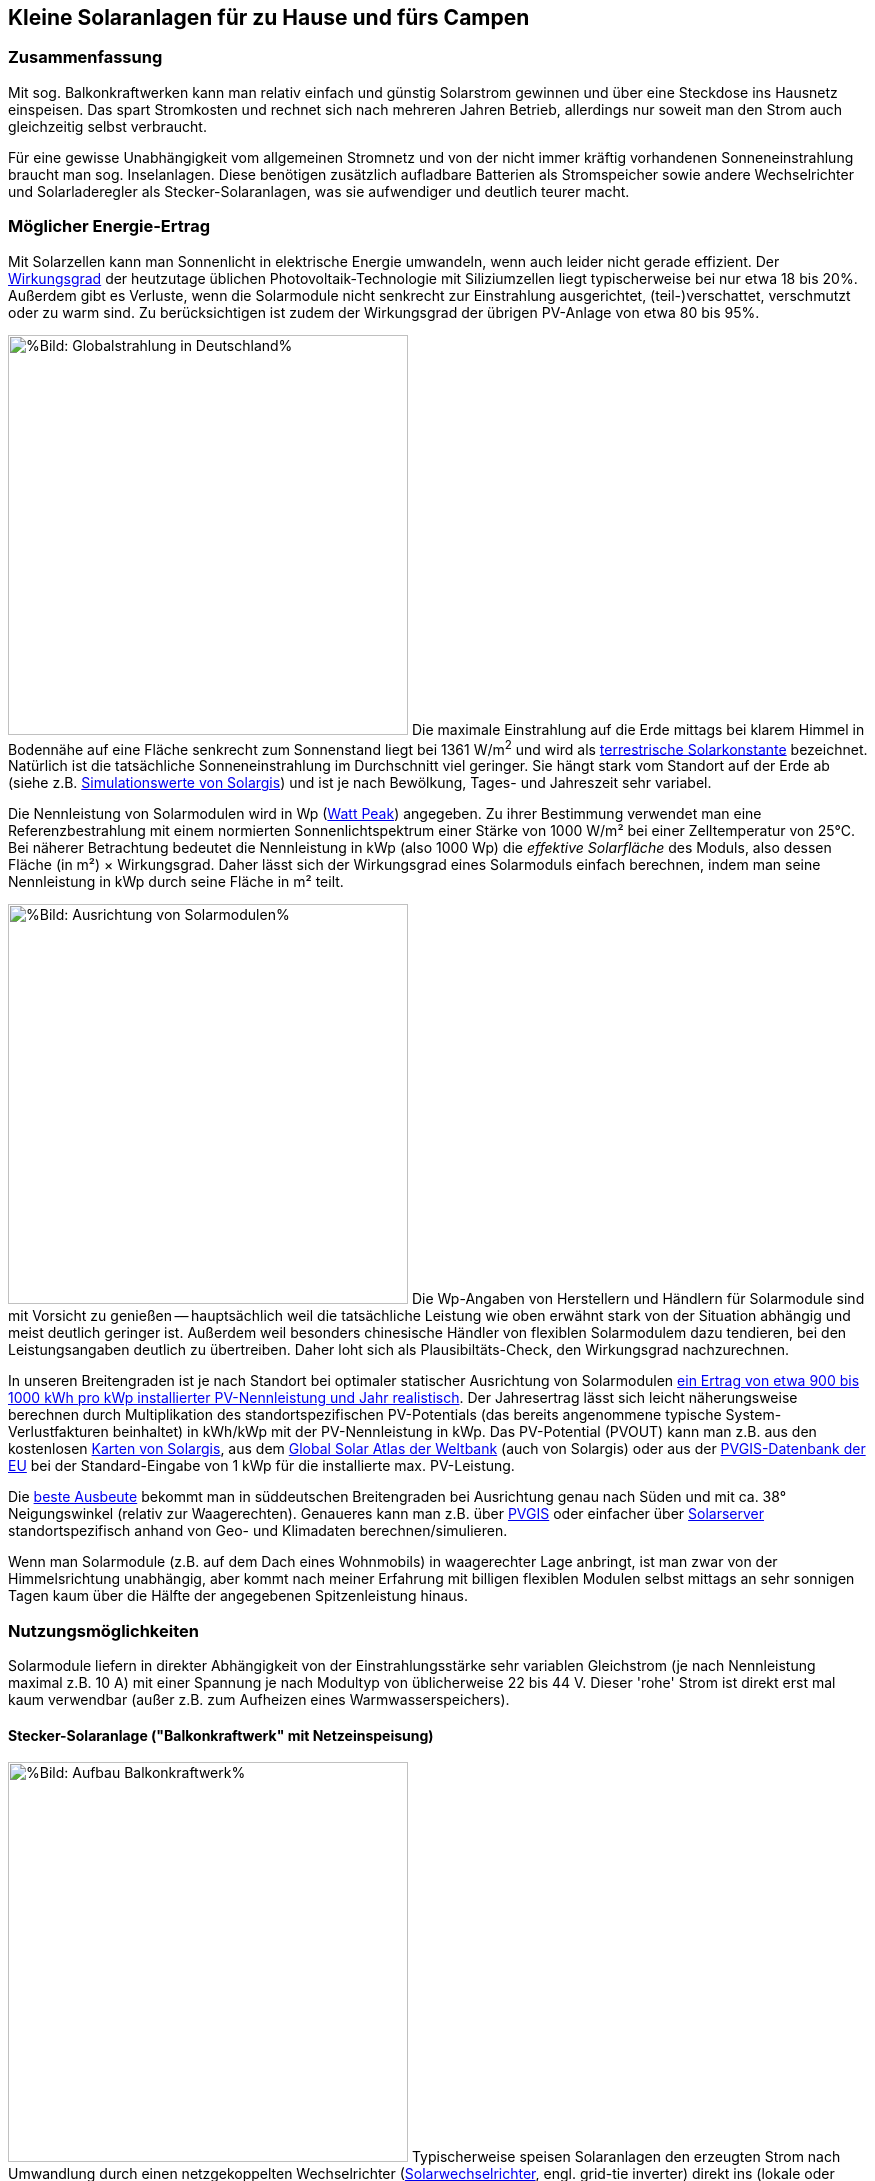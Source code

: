 == Kleine Solaranlagen für zu Hause und fürs Campen

=== Zusammenfassung

Mit sog. Balkonkraftwerken kann man relativ einfach und günstig
Solarstrom gewinnen und über eine Steckdose ins Hausnetz einspeisen.
Das spart Stromkosten und rechnet sich nach mehreren Jahren Betrieb,
allerdings nur soweit man den Strom auch gleichzeitig selbst verbraucht.

Für eine gewisse Unabhängigkeit vom allgemeinen Stromnetz und von der nicht
immer kräftig vorhandenen Sonneneinstrahlung braucht man sog. Inselanlagen.
Diese benötigen zusätzlich aufladbare Batterien als Stromspeicher
sowie andere Wechselrichter und Solarladeregler als Stecker-Solaranlagen,
was sie aufwendiger und deutlich teurer macht.

=== Möglicher Energie-Ertrag

Mit Solarzellen kann man Sonnenlicht in elektrische Energie umwandeln,
wenn auch leider nicht gerade effizient.
Der https://de.wikipedia.org/wiki/Solarzelle#Wirkungsgrad[Wirkungsgrad]
der heutzutage üblichen Photovoltaik-Technologie mit Siliziumzellen
liegt typischerweise bei nur etwa 18 bis 20%.
Außerdem gibt es Verluste, wenn die Solarmodule nicht senkrecht zur Einstrahlung
ausgerichtet, (teil-)verschattet, verschmutzt oder zu warm sind.
Zu berücksichtigen ist zudem der Wirkungsgrad der übrigen PV-Anlage
von etwa 80 bis 95%.

// https://www.photovoltaiksolarstrom.com/wp-content/uploads/2012/03/globalstrahlung_deutschland.jpg
image:Globalstrahlung_Deutschland.jpg[%Bild: Globalstrahlung in Deutschland%,400,align=right]
Die maximale Einstrahlung auf die Erde mittags bei klarem Himmel in Bodennähe
auf eine Fläche senkrecht zum Sonnenstand liegt bei 1361 W/m^2^ und wird als
http://www.energieinfo.de/eglossar/sonneneinstrahlung[
terrestrische Solarkonstante] bezeichnet.
Natürlich ist die tatsächliche Sonneneinstrahlung im Durchschnitt viel geringer.
Sie hängt stark vom Standort auf der Erde ab
(siehe z.B. https://globalsolaratlas.info/map[Simulationswerte von Solargis])
und ist je nach Bewölkung, Tages- und Jahreszeit sehr variabel.

Die Nennleistung von Solarmodulen wird in Wp
(https://de.wikipedia.org/wiki/Watt_Peak[Watt Peak]) angegeben.
Zu ihrer Bestimmung verwendet man eine Referenzbestrahlung mit einem normierten
Sonnenlichtspektrum einer Stärke von 1000 W/m² bei einer Zelltemperatur von 25°C.
Bei näherer Betrachtung bedeutet die Nennleistung in kWp (also 1000 Wp) die
_effektive Solarfläche_ des Moduls, also dessen Fläche (in m²) × Wirkungsgrad.
Daher lässt sich der Wirkungsgrad eines Solarmoduls einfach berechnen,
indem man seine Nennleistung in kWp durch seine Fläche in m² teilt.

// https://www.energie-experten.org/fileadmin/System-Bilder/Inhalt_Bilder/Photovoltaik_Solarmodule_Leistung_Ausrichtung_Grafik_energie-experten.org.jpg
// https://i0.wp.com/machdeinenstrom.de/wp-content/uploads/2018/03/Azimut.png?w=855&ssl=1
image:Solarmodule_Ausrichtung2.webp[%Bild: Ausrichtung von Solarmodulen%,400,align=right]
Die Wp-Angaben von Herstellern und Händlern für Solarmodule sind mit Vorsicht
zu genießen -- hauptsächlich weil die tatsächliche Leistung wie oben erwähnt
stark von der Situation abhängig und meist deutlich geringer ist.
Außerdem weil besonders chinesische Händler von flexiblen Solarmodulem
dazu tendieren, bei den Leistungsangaben deutlich zu übertreiben.
Daher loht sich als Plausibiltäts-Check, den Wirkungsgrad nachzurechnen.

In unseren Breitengraden ist je nach Standort
bei optimaler statischer Ausrichtung von Solarmodulen
https://www.energie-experten.org/erneuerbare-energien/photovoltaik/planung/ertrag[
ein Ertrag von etwa 900 bis 1000 kWh pro kWp installierter PV-Nennleistung
und Jahr realistisch].
Der Jahresertrag lässt sich leicht näherungsweise berechnen durch Multiplikation
des standortspezifischen PV-Potentials (das bereits angenommene typische
System-Verlustfakturen beinhaltet) in kWh/kWp mit der PV-Nennleistung in kWp.
Das PV-Potential (PVOUT) kann man z.B. aus den kostenlosen
https://solargis.com/maps-and-gis-data/download[Karten von Solargis], aus dem
https://globalsolaratlas.info/map?c=50.10,11.05,7&s=48.1807,11.604e[
Global Solar Atlas der Weltbank] (auch von Solargis) oder aus der
https://re.jrc.ec.europa.eu/pvg_tools/de/[PVGIS-Datenbank der EU]
bei der Standard-Eingabe von 1 kWp für die installierte max. PV-Leistung.

Die https://machdeinenstrom.de/optimaler-ertrag-mit-mini-solar-kraftwerken/[
beste Ausbeute] bekommt man in süddeutschen Breitengraden bei Ausrichtung
genau nach Süden und mit ca. 38° Neigungswinkel (relativ zur Waagerechten).
Genaueres kann man z.B. über https://re.jrc.ec.europa.eu/pvg_tools/de/[PVGIS]
oder einfacher über
https://www.solarserver.de/pv-anlage-online-berechnen/[Solarserver]
standortspezifisch anhand von Geo- und Klimadaten berechnen/simulieren.

Wenn man Solarmodule (z.B. auf dem Dach eines Wohnmobils)
in waagerechter Lage anbringt, ist man zwar von der Himmelsrichtung unabhängig,
aber kommt nach meiner Erfahrung mit billigen flexiblen Modulen selbst mittags an
sehr sonnigen Tagen kaum über die Hälfte der angegebenen Spitzenleistung hinaus.


=== Nutzungsmöglichkeiten

Solarmodule liefern in direkter Abhängigkeit von der Einstrahlungsstärke
sehr variablen Gleichstrom (je nach Nennleistung maximal z.B. 10 A)
mit einer Spannung je nach Modultyp von üblicherweise 22 bis 44 V.
Dieser 'rohe' Strom ist direkt erst mal kaum verwendbar
(außer z.B. zum Aufheizen eines Warmwasserspeichers).

==== Stecker-Solaranlage ("Balkonkraftwerk" mit Netzeinspeisung)

// https://www.steckdosensolar.de/wp-content/uploads/2020/02/aufbau-balkonkraftwerk.jpg
image:Balkonkraftwerk.jpg[%Bild: Aufbau Balkonkraftwerk%,400,align=right]
Typischerweise speisen Solaranlagen den erzeugten Strom nach Umwandlung
durch einen netzgekoppelten Wechselrichter
(https://de.wikipedia.org/wiki/Solarwechselrichter[Solarwechselrichter],
engl. grid-tie inverter)
direkt ins (lokale oder öffentliche) Stromnetz ein, wo er sofort in
irgendeiner Form verbraucht wird (bzw. der Rest in Form von Wärme verlorengeht).
Zu beachten ist,
dass diese Nutzungsart abseits eines bestehenden Wechselstrom-Netzes und
während eines Stromausfalls (engl. blackout) nicht funktioniert, weil sich
hierfür verwendete Wechselrichter mit dem Stromnetz synchronisieren müssen.

Die auch
// https://www.energie-experten.org/erneuerbare-energien/solarenergie/solaranlage/balkonkraftwerk
'https://www.steckdosensolar.de/[Balkonkraftwerk]' genannten Anlagen
haben meist eine recht geringe Nennleistung von etwa 600-700 Wp.
Das hat neben der geringen Größe und sehr überschaubaren Kosten auch damit zu
tun, dass solche Anlagen selbst installiert werden dürfen und genehmigungsfrei
sind, wenn sie weniger als 600 W in die Steckdose einspeisen.
Diese Zahl gilt für Deutschland; anderswo sind 800 W (oder mehr) kein Problem.
Die nominale Leistung der verwendeten Solarmodule kann und sollte aber
durchaus größer sein (z.B. 800-1000 Wp), denn in der Praxis werden die 600 W
Ausgangsleistung kaum erreicht, vor Allem in sonnenarmen Zeiten,
zumal es Verluste nicht nur an den Modulen, sondern auch im Wechselrichter gibt.
Man hat durch einen gewisse "Überdimensionierung" auch zu ungünstigen Tages- und
Jahreszeiten entsprechend mehr Ausbeute (eigentlich sogar überproportional mehr,
weil die Schwellspannung schneller erreicht wird),
allerdings auf recht niedrigem absoluten Niveau.
Wenn der Solar-Wechselrichter die Ausgangsleistung auf 600 W begrenzt,
wird der Gesamtertrag durch die Kappung zwar verringert,
aber der Effekt ist nicht so groß, wie man meinen könnte.

image:Solar_Timeseries_SA2_38deg_0deg_2005_2020.png[#Bild: Modellrechnung Kappung von 1000 Wp auf 600 W Ausgang bei 10% Gesamtverlust#,1000,align=left]
Hier das Ergebnis einer Modellrechnung für den Raum München basierend auf
den https://re.jrc.ec.europa.eu/pvg_tools/de/#HR[stündlichen Daten des PVGIS]
für die Jahre 2005 - 2020 und
einem der Einfachheit halber als konstant angenommenen Gesamtverlust von 10%.
# während der u.A. den von PVGIS standardmäßig eingerechneten Systemverlust von 14% beinhaltet.
(Eigentlich müsste man die Verluste abhängig von Temperatur usw. simulieren,
aber die Vereinfachung macht im Verhältnis zu der genaueren Simulation von PVGIS
ohne Kappung nur einen relativen Fehler von ca. +/- 6% aus.) +
Ergebnis: Bei Verwendung von optimal statisch ausgerichteten 1000 Wp Modulen,
die eigentlich zu einem Ertrag von etwa 1253 kWh pro Jahr führen würden,
macht der Verlust durch Kappung auf 600 W Ausgangsleistung nur etwa 124 kWh aus.
Das erklärt sich damit, dass die Kappung realistisch bei nur knapp 9% der
(Gesamt-)Stunden stattfindet und der dadurch verursachte Verlust
im Schnitt nur etwa 0,16 kWh pro "gekappter" Stunde ausmacht.
Daher lohnt sich trotz Ausgangs-Begrenzung auf 600 W durchaus
eine größere Dimensionierung der Solarmodule auf z.B. 1000 Wp.

Von der gerade erzeugten Leistung fließt der Anteil, der nicht aktuell lokal
(also im Haushalt) durch Elektrogeräte verbraucht wird, automatisch ins externe
Stromnetz und wird praktisch an den jeweiligen Stromlieferanten verschenkt.
Die Zeiten, dass man durch einen rückwärts laufenden Stromzähler
'unter der Hand Strom verkaufen' konnte, sind vorbei,
und eine offiziell vergütete Einspeisung ist mit Extra-Aufwand verbunden
und bringt wenig -- sie beträgt in Deutschland gemäß eEG https://www.zolar.de/blog/entwicklung-der-eeg-einspeiseverguetung[zum 01.04.2022 nur noch 6,53 ct/kWh].
Hingegen spart man sich die Verbrauchskosten für den selbst erzeugten und gleichzeitig verbrauchten
Anteil, weil der Zähler für den aus dem externen Netz bezogenen Strom entsprechend langsamer läuft.
Übrigens ist es normalerweise egal, auf welcher Drehstrom-Phase (L1, L2 oder L3)
die Stecker-Solaranlage angeschlossen wird und
auf welcher Phase die gleichzeitig verwendeten Verbraucher angeschlossen sind
-- jedenfalls die neueren für die Abrechnung aktuell verwendeten Stromzähler
arbeiten saldierend (d.h. bilden die Gesamtsumme von Verbrauch und Einspeisung,
welche dabei negatives Vorzeichen hat).

Diese Nutzungsart lohnt sich also nur insoweit, wie man während der
Sonnenscheindauer den Strom sinnvoll verbrauchen kann, z.B. durch diverse
Haushaltsgeräte, Computer, Klimaanlagen oder zum Laden von Fahrzeug-Batterien.
Am einfachsten und am besten planbar ist es, wenn es ohnehin eine gewisse
relativ gleichmäßige Grundlast hat, z.B. durch Kühlschränke oder Wärmepumpen.
Je größer und tagsüber stromhungriger der Haushalt ist,
desto größer der zu erwartende Einsparungseffekt. +
Es gibt eine relativ einfache Nutzung von überflüssigem Strom,
die ich ziemlich clever finde,
nämlich zum (zusätzlichen) Aufheizen eines Warmwasserboilers im Haus,
so dass man weniger fossile Brennstoffe dafür verbraucht.

Wie eingangs geschrieben kann man bei optimaler Platzierung von Solarmodulen
pro Jahr bis zu etwa 1 kWh pro Wp installierter Solarleistung gewinnen.
Rechnet man beispielsweise mit einer Investition von über den Daumen 1€/Wp
(inklusive anteiligen Kosten für Wechselrichter etc., eher knapp kalkuliert)
zur Stromeinspeisung und einem damit eingesparten Arbeitspreis von 25 ct/kWh,
kommt man im Jahr auf 25 ct Ersparnis pro Wp,
so dass sich die Anlage in 4 Jahren amortisiert --
wohlgemerkt aber nur unter optimalen Bedingungen und der Annahme,
dass der damit erzeugte Strom komplett selbst verbraucht wird.
Wobei der Strompreis derzeit (Stand Oktober 2022) ja kräftig steigt --
bei Neuverträgen werden schon über 65 ct/kWh verlangt,
so dass die Rechnung damit noch wesentlich günstiger ausfällt:
Amortisierung bei 75% Eigenverbrauchsanteil in weniger als 2 Jahren.


==== Inselanlage mit Batteriespeicherung

// http://www.inselanlage.info/wp-content/uploads/2015/01/inselanlage-aufbau.jpg
image:Inselanlage.jpg[%Bild: Aufbau Inselanlage%,400,align=right]
Alternativ kann man den von den Solarmodulen gelieferten Strom auch in einer aufladbaren Batterie
(Akkumulator) speichern und bei Bedarf wieder abrufen.
Diese Betriebsart wird als 'http://www.inselanlage.info/[Inselanlage]' (engl. off-grid) bezeichnet
und ist für die Nutzung ohne externes Stromnetz (also z.B. bei Stromausfall, beim Campen mit dem
Wohnmobil oder Wohnwagen, auf Booten und für abseits gelegene Häuser oder Hütten) die einzig mögliche.

Neben der Speicherbatterie wird hier zumindest ein Solarladeregler benötigt,
und sofern die Verbraucher nicht direkt mit der Batteriespannung (z.B. 12 V Gleichstrom)
betrieben werden können, zusätzlich ein ausreichend leistungsstarker
Wechselrichter (manchmal auch 'Spannungswandler' genannt, engl. inverter)
zur Umwandlung in den üblichen 'Steckdosenstrom' (also Wechselstrom mit ca. 230 V).
Diese Nutzungsart ist flexibler, aber wegen der nötigen zusätzlichen Komponenten
deutlich teurer (und auch etwas anfälliger und wartungsintensiver).

==== Kombination aus Balkonkraftwerk und Inselanlage

Wenn man Zugang zum Stromnetz hat und die für beide Varianten nötigen Funktionen gleichzeitig
installiert sind, kann man zwischen diesen grundsätzlichen Nutzungsarten auch wechseln.
Dabei wird die Einspeisung die Solarmodule zwischen
dem netzgekoppelten Wechselrichter und dem Solar-Batterieladeregler
umgeschaltet (bzw. ohne Schalter einfach umgestöpselt).


=== Generelle Hinweise für die Auswahl von Komponenten

==== Solarmodule

Solarmodule (engl. solar panels) werden intern aus
vielen in Reihe gestalteten Solarzellen zusammengesetzt.
Als externen Stromanschluss habe sie meist MC4-Steckverbinder.
Wenige große Solarmodule sind technisch und wirtschaftlich etwas günstiger als
entsprechend viele kleine, besonders wenn man einen Regler pro Modul verwendet.

image:Kennlinie_Bestrahlungsstärke_Spannng-Strom.jpg[%Bild: Spannung und Strom abhängig von der Bestrahlungsstärke%,400,align=right]
// https://nils-isfh.de/solarzelle/
Bei den üblichen Silizium-Solarzellen steigt der entnehmbare Strom
(Kurzschlussstrom) linear mit der Bestrahlungsstärke.
Ihre Leerlaufspannung hingegen steigt schon bei geringer Helligkeit stark an
und nähert sich dann nur noch langsam steigend dem Wert 0,63 V.
Generell sind monokristalline Zellen zu bevorzugen, auch wenn sie ein wenig
teurer sind als polykristalline oder amorphe,
weil sie einen höheren Wirkungsgrad haben.

image:Starre_Solarpanels.jpg[%Bild: Starre Solarpanels%,400,align=left]
image:Flexible_Solarpanels.jpg[%Bild: Flexible Solarpanels%,400,align=right]
https://gruenes.haus/pv-modul-groesse-gewicht/[Klassische Solarmodule] haben
einen Aluminiumrahmen und eine Größe von typischerweise ca. 1,7 m × 1 m × 3 cm,
was eine Nennleistung von etwa 350 Wp ergibt, und eine Masse von ca. 20 kg.
(Semi-)Flexible Module sind teurer als starre und weniger langlebig,
dafür aber viel leichter und nur wenige Millimeter dick.
Sie sind meist auch deutlich kleiner -- typischerweise 1,2 m × 0,5 m
bei einer Nennleistung von 100 Wp und einer Masse von 1 bis 2 kg.
https://solar-generatoren.de/die-richtigen-solarmodule-fuers-wohnmobil/[Hier]
ein Vergleich verschiedener Solarmodul-Typen in Hinblick auf die Verwendung für
Wohnmobile.

image:Schindel-Solarmodul.jpg[%Bild: starres Schindel-Solarmodul%,400,align=left]
image:Schindel-Solarmodul2.jpg[%Bild: flexibles Schindel-Solarmodul%,400,align=right]
Technisch besonders interessant finde ich die überlappenden Anordnung und
direkte Verschaltung von Solarzellen ohne Stromschienen (engl. busbars) in
https://www.strom-forschung.de/aktuelles/news/2022/schindel-solarmodule-innovativ-verschaltet-und-industriell-herstellbar[Schindel-Modulen]
(engl. SSP = shingle solar panel).
Dadurch steigt der Wirkungsgrad, weil die Fläche besser genutzt wird
und bei Teilverschattung und Wärme die Verluste verringert werden.
Allerdings ist diese Bauart selten zu finden und verhältnismäßig teuer,
so dass sie nur dann sinnvoll ist, wenn man Platz sparen will/muss.

Solarmodule -- aber bitte nur gleichartige -- kann man wie Batteriezellen
seriell und/oder parallel verbinden, um mehr Leistung zu erhalten, ohne
für jedes Modul einen eigenen Regler (bzw. Regler-Eingang) verwenden zu müssen.
Für die parallele Verschaltung bieten sich MC4 Y-Steckverbindungen an.

* Bei https://de.wikipedia.org/wiki/Reihenschaltung[Reihenschaltung] (oft auch
'Serienschaltung' genannt) addieren sich die Spannungen der einzelnen Module,
wobei man unbedingt darauf achten muss, dass die maximale Eingangsspannung,
die der Regler verkraftet, nicht überschritten wird.
Ein Nachteil der Reihenschaltung ist, dass es dabei leichter zu
https://photovoltaikbuero.de/pv-know-how-blog/teilverschattung-bei-solarmodulen-messungen/[ Verlusten durch Teilverschattung] kommt,
denn die Leistung bricht ein, wenn auch nur eines der Module verschattet wird.

* Bei https://de.wikipedia.org/wiki/Parallelschaltung[Parallelschaltung]
addieren sich die Ströme der einzelnen Module,
wobei der je nach Einstrahlung mögliche Maximalstrom unter dem Maximalstrom
des Regler-Eingangs liegen sollte, weil sonst zumindest Leistung verschenkt wird.
Auch sind höhere Ströme, besonders bei dünnen Kabeln,
generell mit etwas mehr elektrischem Verlust verbunden.
Dafür hat man aber weniger Verluste durch Teilverschattung.

image:I-V-curves-of-the-solar-panel-under-different-irradiation-levels-and-the-Voltage.png[%Bild:
Strom-Spannungs-Kennlinien abhängig von der Bestrahlungsstärke%,400,align=right]
// https://www.researchgate.net/figure/I-V-curves-of-the-solar-panel-under-different-irradiation-levels-and-the-Voltage_fig33_327316174
Zu beachten ist noch, dass die Regler-Eingangsspannung je nach Modell bis zu 5 V
über der gewünschten Ausgangsspannung des Reglers (z.B. der Speicherbatterie)
liegen muss, damit der Regler effektiv Strom liefern kann.
Wenn man z.B. kleine Solarmodule mit 100 Wp und 22,6 V Leerlaufspannung hat,
wird es ohne Reihenschaltung
bei einer Ladeschlussspannung von ca. 14,5 V einer LiFePO4-Batterie
bei wolkigem Wetter (mit vielleicht nur 100 - 200 W/m^2^) ziemlich eng.

==== Spannungsregler, Solar-Laderegler und Wechselrichter

// image:I-U-Kennlinie_MPP_Silizium-Solarzelle.jpg[%Bild: I-U-Kennlinie_MPP_Silizium-Solarzelle%,400,align=right]
// https://nils-isfh.de/solarzelle/
image:Solar-Microinverter.png[%Bild: Solar-Microinverter%,400,align=right]
Für die Umwandlung des 'rohen' Solarstroms sind Spannungsregler mit
https://de.wikipedia.org/wiki/Maximum_Power_Point_Tracking[MPPT (Maximal-Leistungspunkt-Suche, engl. maximum power point tracking)]
zu empfehlen, weil sie auch bei stark wechselnder Einstrahlung optimale Energieausbeute bringen.
Sie sind allerdings deutlich teurer als die wesentlich einfacheren PWM-Regler.
Für die Koppelung mit dem Stromnetz werden Spannungsregler mit einem
integrierten Wechselrichter verwendet, die sich automatisch
an die Frequenz und Phase des anliegenden Wechselstroms anpassen
und bei fehlendem Stromanschluss den Ausgang abschalten -- auch aus
Sicherheitsgründen für den Fall, dass ein blanker Stecker berührt werden kann.

image:Solar-Laderegler.jpg[%Bild: Solar-Laderegler%,400,align=right]
Wenn man Solarmodule hingegen mit einer Batterie verbinden möchte, benötigt man einen
Solar-Laderegler, der einen Spannungsregler mit einem Batterieladegerät verbindet.
Mit billigen chinesischen (angeblich) MPPT-Reglern habe ich keine guten Erfahrungen gemacht,
wohl aber mit den europäischen Marken Victron und Votronic.

image:Wechselrichter.jpg[%Bild: Wechselrichter%,400,align=right]
Bei einem Wechselrichter sollte man darauf achten,
dass er ordentlichen Wechselstrom liefert (sog. 'reine Sinuswelle', engl. pure sine wave) sowie
einen hohen https://www.energie-experten.org/erneuerbare-energien/photovoltaik/wechselrichter/wirkungsgrad[Wirkungsgrad] (engl. efficiency) und einen
geringen Ruhe-/Leerlaufstromverbrauch (engl. standby power consumption) hat.
Außerdem ist empfehlenswert, ihn mit ausreichend Leistungsreserve zu
dimensionieren, auch weil er sonst schnell unangenehm lautes Lüftergeräusch
verbreiten und bei Dauerbelastung leichter Schaden nehmen kann.

image:Solar-off-grid-inverter.jpg[%Bild: Hybrides Solar-Ladegerät mit Wechselrichter%,400,align=right]
Es gibt auch https://www.solarserver.de/2021/07/26/green-cell-bietet-neuen-solarwechselrichter-an/[Kombigeräte],
welche die Funktionen Solar-Laderegler, Batterie-Netzladegerät und Wechselrichter in sich vereinen.
Damit können Elektrogeräte vorzugsweise direkt mit Solarstrom versorgt werden,
wobei die überschüssige Energie in einer Batterie gespeichert wird.
Bei unzureichender Stromversorgung aus den Solarmodulen
ergänzt das Gerät die benötigte Energie automatisch aus der Batterie
und schaltet bei leerer Batterie (oder je nach konfigurierter Präferenz
auch schon bei fehlendem Solarstrom) auf eine externe Stromquelle
(Stromnetz oder Generator) um, worüber auch die Batterie geladen wird.
Solch ein Kombigerät ist in seiner Funktionsweise sehr praktisch,
außerdem einfacher zu installieren und zu verwenden,
außerdem wirtschaftlicher als entsprechende Einzelkomponenten.
Es hat aber
https://www.oeko-energie.de/shop1/de/Solarstrom/Insel-WR/Kombigeraet-Laderegler-MPPT-Wechselrichter-Batterieladegeraet/[
auch Nachteile] wie geringe Flexibilität bei der Komponentenwahl. +
Und offenbar gibt es kein Gerät, das neben der Nutzungsart als Inselanlage
(also netzunabhängige Versorgung) auch den einer Stecker-Solaranlage
(also direkte Netzeinspeisung des Solarstroms) ermöglicht.

==== Speicherbatterien

image:LiFePO4-Batterie.jpg[%Bild: LiFePO4-Batterie mit 4 prismatischen Zellen%,400,align=right]
Für die Stromspeicherung bieten sich heutzutage Lithium-Eisenphosphat-Batterien (LiFePO4) an.
Diese sind zwar erheblich teurer als Blei-Säure-Batterien (inkl. der AGM-Variante),
wie man sie vom Auto kennt, aber sind nicht so schwer, viel spannungsstabiler
und vertragen ein Mehrfaches an Lade-/Entladezyklen.
Im Vergleich zu Li-Ionen- und Li-Polymer-Akkus, welche eine noch höhere Energiedichte haben,
sind sie recht robust und sicher.
Alle Lithium-basierten Batterien benötigen bei der Reihenschaltung von Akkuzellen ein sog.
Batteriemanagementsystem (BMS), das für eine gleichmäßige Spannungsverteilung der Zellen sorgt. +
Eine typische 100 Ah Autobatterie wiegt etwa 26 kg und kostet nur etwa 100€.
Aus ihrer Nennkapazität von 12 V × 100 Ah = 1200 Wh sollte man pro Entladung höchstens 50%
entnehmen, damit die Batterie nicht durch Tiefentladung Schaden nimmt, also maximal 600 Wh.
Selbst dann hält ein Bleiakku meist weniger als 1000 Lade-/Entladezyklen.
Die Zahl der Lade-/Entladezyklen eines Lithium-Eisenphosphat-Akkus liegt angeblich bei etwa 5000.
Eine 12,8 V 100 Ah LiFePO4-Batterie wiegt etwa 11 kg und kann zu 90% entladen werden,
ohne dass sie Schaden nimmt, so dass sich eine effektive Kapazität von 1150 Wh ergibt.
Unter Berücksichtigung der Wandlungsverluste eines Wechselrichters lässt sich damit ein Gerät
mit 1000 W Verbrauch (z.B. Staubsauger, Kaffeemaschine oder Fön) gut eine Stunde lang betreiben.

Um den Wandlungsverlust von ca. 10% eines Wechselrichters zu vermeiden,
sollte man bei einer Inselanlage die Verbraucher möglichst direkt an der Batterie anschließen,
was z.B. bei LED-Lampen, Radios und USB-Ladebuchsen gut machbar ist --
aber auch bei Laptops, wenn man für sie ein Netzteil mit 12 V (statt 230 V) Eingang verwendet.
Bei mittlerer Last von 25 W ergeben sich mit einer voll geladenen 12,8 V 100 Ah LiFePO4-Batterie
gut 50 Stunden Betriebszeit.
Ein durchschnittlicher 3,6 V Smartphone-Akku mit 2500 mAh hat 9 Wh Kapazität.
Wenn er jeweils zu 80% entladen wird, lässt er sich damit etwa 160 mal aufladen. +
Zum Vergleich: Eine Powerbank mit nominell 20.000 mAh Kapazität hat (aufgrund meist stark überzogener
Hersteller-Angaben und Verlusten bei der Wandlung von 3,6 V auf die 5 V eines USB-Anschlusses)
effektiv eher die Hälfte dieser Kapazität.
Ein durchschnittlicher Smartphone-Akku lässt sich über die Powerbank in der Praxis nur etwa 10 mal aufladen.

Der Preis einer Batterie pro kWh sinkt mit steigender Größe/Gesamtkapazität. +
// allerdings ist der Effekt eher gering. +
// Hier am Beispiel der o.g. Delong-LiFePO4-Akkus: Eine Batterie inkl. BMS
// ohne Versand kostet Stand Frühjahr 2022 mit 12,8 V 100 Ah etwa 215€,
// mit doppelter Kapazität etwa 410€,
// und mit 8-facher Kapazität (51,2 V, 200 Ah) etwa 1560€, also 10% günstiger.

image:What-are-Ohm-Amps-and-Volts.jpg[%Bild: Spannung, Strom und Widerstand%,400,align=right]
Wenn man die Wahl hat zwischen höherer Spannung (d.h. mehr Akkuzellen in Reihe)
oder größere bzw. mehr Zellen parallel, dann besser die höhere Spannung nehmen.
Also ist z.B. eine 24 V 100 Ah Batterie einer mit 12 V und 200 Ah vorzuziehen,
aus folgenden Gründen:

* Hohe Ströme belasten elektronische Bauteile besonders stark, bringen mehr
Verluste und verlangen größere Kabelquerschnitte, die schnell unhandlich werden.

* Ein Solar-Laderegler ist vor Allem durch seinen Ausgangsstrom begrenzt.
So verkraftet ein
link:Datenblatt_BlueSolar-MPPT-100-30-100-50.pdf[Victron BlueSolar MPPT 100/30]
eine PV-Leerspannung von
max. 100 V (was die Reihenschaltung von mindestens 2 Solarmodulen erlaubt).
Er liefert einen max. Ladestrom von 30 A, woraus sich bei Betrieb an einer 12 V
Batterie eine maximale Leistung von 360 W ergibt, bzw. unter Berücksichtigung
von PV-Verlusten eine sinnvolle maximale Leistung der Solarmodule von 440 Wp.
Bei 24 V Batteriespannung ist hingegen die doppelte Leistung (880 Wp) möglich.
Wenn man anders herum für die doppele PV-Leistung bei 12 V Batteriespannung
bleiben will bzw. muss, braucht man einen Laderegler mit doppelter
Strom-Belastbarkeit, und der kostet ca. 50 bis 80% mehr.

* Vermutlich arbeiten Wechselrichter mit 24 V Eingangsspannung etwas effizienter
als solche mit 12 V, zumal Strom und Spannungsspreizung geringer sind.

image:Tiefsetzsteller.jpg[%Bild: Tiefsetzsteller%,400,align=right]
Ein Problem bei einer Batteriespannung von 24 V (oder 48 V) ist,
dass Niederspannungs-Geräte typischerweise eher mit 12 V zu betreiben sind.
Aber dafür gibt es für Geräte mit mäßigem Verbrauch (bis etwa 5 A, also 60 W)
eine recht effiziente und kostengünstige Lösung, nämlich
sog. Tiefsetzsteller (Abwärtswandler, engl. DC-DC buck step-down converter.)

=== Beispiel-Konfigurationen

==== Mobile Inselanlage

Für unser Wohnmobil verwende ich seit Mai 2019 folgende relativ günstige Komponenten
zu meiner vollen Zufriedenheit:

* 2 × 100 Wp flexible Solarpanels https://www.amazon.de/DOKIO-Batterie-wasserdicht-Wohnmobil-Oberfl%C3%A4che/dp/B07FYW3C6W[Dokio DFSP-100M], ca. 180€ +
  Diese habe ich einfach auf das Blechdach geklebt. Etwas lästig war die Kabelführung ins Innere.

* 15 A Solar-Laderegler https://www.ebay.de/itm/142083505206[Victron BlueSolar MPPT 75/15], ca. 90€ +
  Dieser Regler unterstützt Batterien mit 12 oder 24 V und Ladeströme bis 15 A
  (wobei für die o.g. Solarzellen bei Dachmontage in der Praxis auch 10 A genügt hätten). +
  Sehr praktisch finde ich bei den BlueSolar-Modellen die Status-Abfrage auf dem Smartphone.
  Leider unterbinden die Victron-Regler ohne Zusatzgerät nicht das Laden bei unter 0°C, was bei
  LiFePO4-Akkus zu Schäden führen kann, wenn man sie beim Abstellen im Winter nicht abklemmt.

* 12,8 V 100 Ah 4S1P LiFePO4-Batterie inkl. 100 A BMS https://www.alibaba.com/product-detail/Delong-Factory-Rechargeable-12-8V-100Ah_62388029440.html[Delong DL-12100], inkl. DDP-Versand direkt aus China ca. 400€ +
// https://de.delongbattery.com/Lithium-Eisenphosphat-12.8V-100ah-LiFePO4-Batteriepack-pd43061953.html
   In Deutschland werden solche Batterien hingegen für ungefähr 1000€ verkauft.
   Siehe auch https://www.mydealz.de/deals/12v-100ah-lifepo4-akku-mit-bms-ab-400-zb-fur-solaranlage-oder-wohnmobilbatterie-ersatz-1350559[meinen myDealz-Beitrag] dazu mit interessanter Diskussion.

* https://de.aliexpress.com/wholesale?SearchText=pure+sine+wave+inverter+2000w[2000 Wp Wechselrichter], ebenfalls direkt aus China, ca. 70€
// https://de.aliexpress.com/item/4000994795689.html

==== Stecker-Solaranlage

Für eine sehr einfache, aber effiziente Anlage zur Netzeinspeisung
finde ich folgende Komponenten besonders interessant:

* 2 × 400 Wp starre SSP link:Datenblatt_ECO-380-400M-66SA.pdf[EcoDelta - ECO-400M-66SA] mit hoher Effizienz: 213 Wp/m², ca. 540€ +
// inkl. Versand
// https://www.secondsol.com/de/anzeige/28485/pv-module/kristallin/mono/ecodelta/eco-400m-66sa
// https://ongeles-shop.de/products/ecodelta-eco-400m-66sa
oder 4 × 150 Wp flexible ETFE SSP Solarmodule link:Solarfam_SSP_SZ-150-36MFE.pdf[Solarfam SZ-150-36MFE] mit 188 Wp/m²,
ca. https://stromvoll.com/shop/#!/150W-Flexible-Solar-panel-1170-x-680-x-2-mm/[664€] +
//* oder 4 × 180 Wp flexible SSP https://www.ective.de/ECTIVE-SSP-180-Flex-Black-flexibles-Schindel-Monokristallin-Solarmodul-180W[Ective SSP 180 Flex], ca. 980€ // 1150 x 840 x 2 mm, 186 Wp/m²
oder 2 × 310 Wp flexible Solarmodule link:Datenblatt_Sunman_flexible_310W.pdf[Sunman eArc SMF310M-6X10DW] mit 187 Wp/m²,
ca. https://shop-lieckipedia.de/Ab-2-Stueck-310-Watt-Solarmodul-monokristallin-flexibel-Sunman[715€]
//  Technische Daten / Solarmodul Größe L/B/H1653 x 1000 x 2 mm
// Gewicht 4,8 kg Steckertyp MC4 Zellen 36
// Max. Leistung 310 Wp Max. Spannung [Vmp]33,3 V Max. Stromstärke [Imp]9,31 A
// Leerlaufspannung [Voc]40,5 V Kurzschlussstrom [Isc]9,81 A Betriebstemperatur- 40°C bis 85°C

* 4-in-1 Microinverter 1200W https://www.hoymiles.com/product/microinverter/hm-1200-1500-as/[Hoymiles HM-1200], ca. 230€ +
// https://solarstrada.tech/product/hoymiles-hm-4-in-1-1200-en-1500-wp/
oder 1000W Micro Grid Tie Inverter Inverter https://www.ebay.de/itm/124731502486[SG1000MQ], ca. 230€
// https://www.ebay.de/itm/154235411613?var=454341223819

==== Kombi-Anlage für daheim und unterwegs

Als Balkonanlage mit Netzeinspeisung,
aber auch für eine Notfall-Stromversorgung daheim und
für einen längeren autarken Aufenthalt mit dem Wohnmobil
habe ich folgende Komponenten:

* 4 × https://www.solarfam.nl/150w-shingle-etfe-flexible-solar-panel-solarfam.html[
150 Wp flexible ETFE SSP Solarmodul], für 600€ +
// * 4 × https://www.ebay.de/itm/134183861850[150 Wp flexible 18 V Solarpanels], für 475€ +
// Bei diesen No-Name-Modulen, wie auch bei vielen anderen flexiblen Modulen,
// betrügt der Händler mit viel zu hohen angeblichen Leistungswerten.
// 150 Wp können die von der Größe her (1129 × 670 mm) gar nicht leisten, wobei 130 Wp,
// wie ich an anderer Stelle gefunden hatte,  eigentlich realistisch sein müssten.
// Trotzdem leisten sie nach meiner Messung gerade mal 95 Wp, weshalb ich sie zurücksende.
Zuvor hatte ich mir gekauft, aber nicht verwendet, weil mir ihre Montage an der Balkonbrüstung im 4. Stock zu riskant war: +
4 × https://www.manomano.de/p/2x120watt-solarpanel-solarmodul-12v-12volt-monocrystalline-wohnwagen-wohnmobil-48845318[120Wp starre Eco-Worthy Solarpanel], für 320€ +
Diese Eco-Worthy Module kann ich empfehlen, wenn man keine größeren verwenden kann. Sie bringen jedenfalls die versprochene Spitzenleistung, was gerade bei günstigen Modellen nicht selbstverständlich ist.
// * 2 × 370 Wp superflexible shingled monokristalline Solarpanels https://www.alibaba.com/product-detail/China-Cheap-Flexible-Shingled-270w-300w_1600451794345.html[Demuda PF01] mit Größe 1,84m × 1,035 m × 2,5mm ergibt 194 Wp/m², inkl. DDP-Versand ca. 590€
// Or do you consider by railway (DDP) 3 pcs is $944,including shipment and tax to Germany.(30-45 DAYS) 2pcs is $650
// Maximum Power(Pmax)：370W
// Maximum Power Voltage(Vmp)：35.1V
// Maximum Power Current(Imp)：10.54A
// Open Circuit Voltage：42.8V
// Short Circuit Current(Isc):11.1A
// Net Weight：6.3kg
// Size：1840-1035-25mm
// oder https://de.aliexpress.com/item/1005003966949828.html 150 Wp 1220*680*2 180 Wp/m²

* 700 W Mars Rock Dual MPPT Grid Tie Inverter mit WLAN https://de.aliexpress.com/item/1005002469159821.html[EC700MD] oder https://www.ebay.de/itm/165694072328[ähnlich mit LCD], ca. 135€ inkl. Versand

* https://de.aliexpress.com/item/1005003665568494.html[EASun 3kW peak Pure Sine Wave Solar Inverter 24V 220V PV Power 1500W PWM 50A Solar Charge Controller and AC Charger], für 185€ +
wobei ich leider nicht aufpasst habe, die
https://de.aliexpress.com/item/1005004488463489.html[MPPT-Version] zu bestellen,
deren Solarwandlungs-Effizienz besser wäre.
// * 30 A MPPT Solar-Laderegler https://www.alibaba.com/product-detail/Off-Gird-Solar-Energy-System-Battery_1600372787388.html[Demuda MPPT-07], ca. 35€
// * 24 V 2 kW reiner Sinus Wechselrichter https://www.alibaba.com/product-detail/12v-24v-220v-DC-to-AC_60630900083.html[Demuda Inverter-P-07]
//mit angeblich 93% Wirkungsgrad und nur 2 W Standby-Verbrauch, ca. 186€

* 24 V 100 Ah LiFePO4-Batterie mit 8S1P-Konfiguration inkl. 100 A BMS und Display https://de.aliexpress.com/item/1005003937833782.html[CERRNSS LF-24100 small], ca. 570€ +
  Diese Zellen sind https://www.youtube.com/watch?v=4OYlp1aMtTU[qualitativ
  allerdings nicht ganz so gut] wie die von Delong. +
  Noch günstiger und sehr hochwertig geht es im
  https://www.youtube.com/watch?v=F0Ot7JOR2VM[Eigenbau: 12 V 280 Ah schon ab 600€].
// * 24 V 100 Ah 8S1P LiFePO4-Batterie inkl. 100 A BMS https://www.alibaba.com/product-detail/24V100ah-Lithium-Ion-LiFePO4-Batteries-24V_1600190464370.html[Delong DL-24100], inkl. Versand etc. ca. 600€, mit Display + 10 US$
// US$ 470 + 10 display + 170 shipping + 26 paypal (or 2+n% creditcard)
//https://www.alibaba.com/product-detail/Lifepo4-100ah-24V-LFP-LCD-Display_1600426069538.html[DL-LFP24100 8S1P LiFePO4-Batterie von Delong mit 100 A BMS und Display], ca. 610€
// https://german.alibaba.com/product-detail/LiFePO4-24V-Inverter-Solar-Battery-Pack-62537129483.html?spm=a2700.details.0.0.109d21d1VddYwf[DEL-IFR24100 8S1P LiFePO4-Batterie von Delongtop mit 100 A BMS und Display]
// https://german.alibaba.com/product-detail/Shenzhen-Delong-Lifepo4-100Ah-24V-Lithium-1600426047773.html[DL-LFP24100 8S1P LiFePO4-Batterie von Delong mit 100 A BM]

* 24 V auf 12 V Tiefsetzsteller 60W https://www.amazon.de/Netzteil-Spannungswandler-Transformator-Konverter-Sonnensystem-5A/dp/B01KQWWQUI[Akozon GYVRM / LY-KREE / Cocar K241205] mit angeblich 96% Wirkungsgrad, ca. 13€
// https://www.amazon.de/-/en/dp/B08LCXJP8W?psc=1&smid=A1A6WWKJ95BCLL&ref_=chk_typ_imgToDp
// https://www.amazon.de/Abw%C3%A4rtswandler-DC-DC-Wandler-Hohe-Effizienz-Abw%C3%A4rtsversorgung/dp/B07L5K51YP/ref=cm_cr_arp_d_product_top?ie=UTF8
